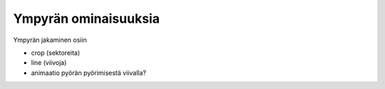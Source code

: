Ympyrän ominaisuuksia
=====================


Ympyrän jakaminen osiin

- crop (sektoreita)
- line (viivoja)
- animaatio pyörän pyörimisestä viivalla?
